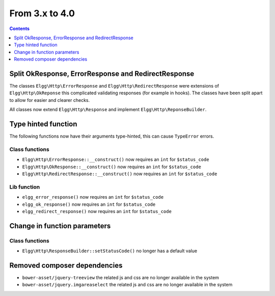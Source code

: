 From 3.x to 4.0
===============

.. contents:: Contents
   :local:
   :depth: 1

Split OkResponse, ErrorResponse and RedirectResponse
----------------------------------------------------

The classes ``Elgg\Http\ErrorResponse`` and ``Elgg\Http\RedirectResponse`` were extensions of ``Elgg\Http\OkReponse`` this 
complicated validating responses (for example in hooks). The classes have been split apart to allow for easier and clearer checks.

All classes now extend ``Elgg\Http\Response`` and implement ``Elgg\Http\ReponseBuilder``.

Type hinted function
--------------------

The following functions now have their arguments type-hinted, this can cause ``TypeError`` errors.

Class functions
~~~~~~~~~~~~~~~

* ``Elgg\Http\ErrorResponse::__construct()`` now requires an ``int`` for ``$status_code``
* ``Elgg\Http\OkResponse::__construct()`` now requires an ``int`` for ``$status_code``
* ``Elgg\Http\RedirectResponse::__construct()`` now requires an ``int`` for ``$status_code``

Lib function
~~~~~~~~~~~~

* ``elgg_error_response()`` now requires an ``int`` for ``$status_code``
* ``elgg_ok_response()`` now requires an ``int`` for ``$status_code``
* ``elgg_redirect_response()`` now requires an ``int`` for ``$status_code``

Change in function parameters
-----------------------------

Class functions
~~~~~~~~~~~~~~~

* ``Elgg\Http\ResponseBuilder::setStatusCode()`` no longer has a default value

Removed composer dependencies
-----------------------------

* ``bower-asset/jquery-treeview`` the related js and css are no longer available in the system
* ``bower-asset/jquery.imgareaselect`` the related js and css are no longer available in the system
